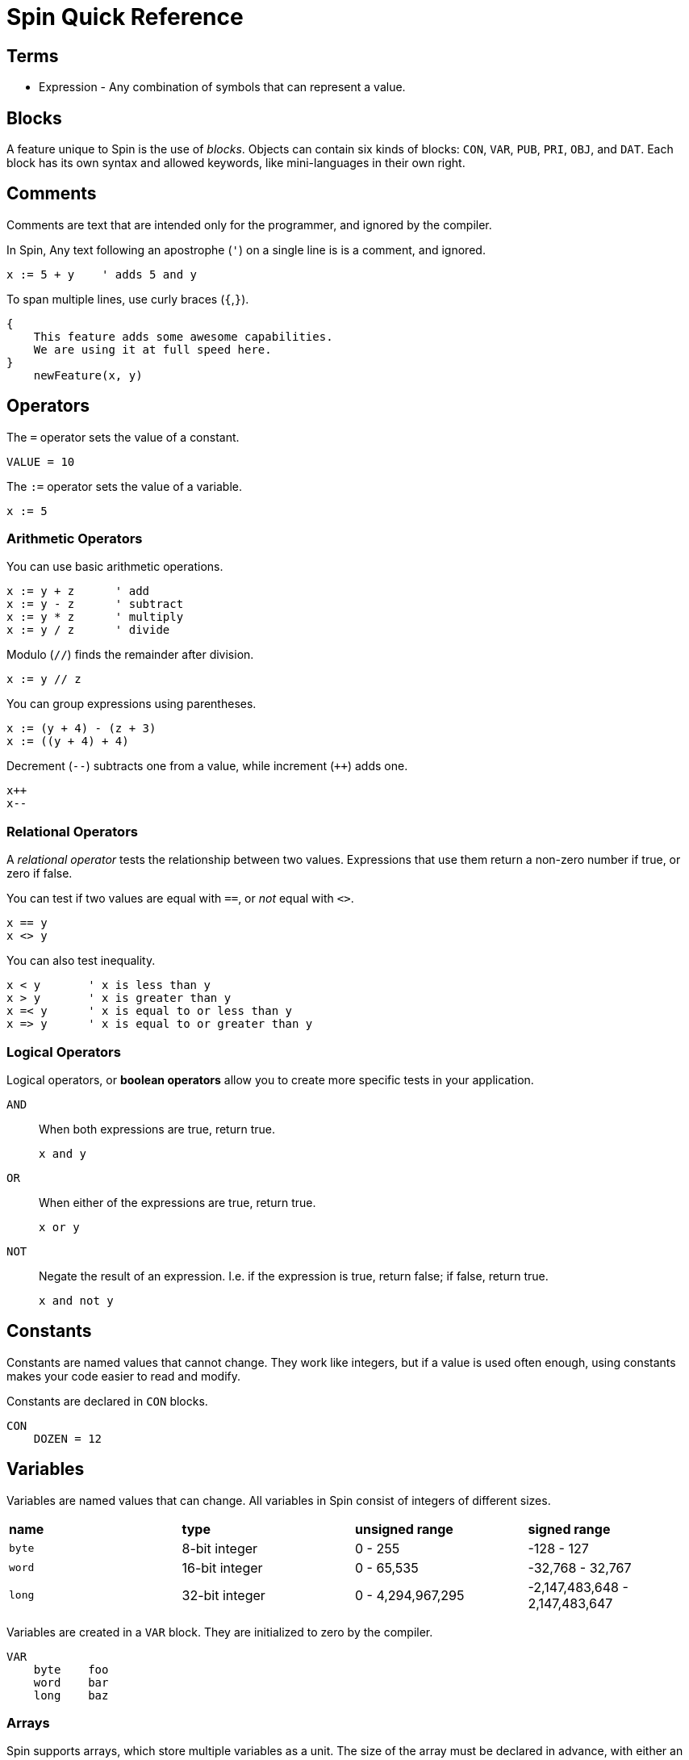 = Spin Quick Reference

== Terms

- Expression - Any combination of symbols that can represent a value.

== Blocks

A feature unique to Spin is the use of _blocks_. Objects can contain six kinds of blocks: `CON`, `VAR`, `PUB`, `PRI`, `OBJ`, and `DAT`. Each block has its own syntax and allowed keywords, like mini-languages in their own right.

== Comments

Comments are text that are intended only for the programmer, and ignored by the compiler.

In Spin, Any text following an apostrophe (`'`) on a single line is is a comment, and ignored.

----
x := 5 + y    ' adds 5 and y
----

To span multiple lines, use curly braces (`{`,`}`).

----
{
    This feature adds some awesome capabilities.
    We are using it at full speed here.
}
    newFeature(x, y)
----

== Operators

The `=` operator sets the value of a constant.

----
VALUE = 10
----

The `:=` operator sets the value of a variable.

----
x := 5
----

=== Arithmetic Operators

You can use basic arithmetic operations. 

----
x := y + z      ' add
x := y - z      ' subtract
x := y * z      ' multiply
x := y / z      ' divide
----

Modulo (`//`) finds the remainder after division.

----
x := y // z
----

You can group expressions using parentheses.

----
x := (y + 4) - (z + 3)
x := ((y + 4) + 4)
----

Decrement (`--`) subtracts one from a value, while increment (`++`) adds one.

----
x++
x--
----

=== Relational Operators

A _relational operator_ tests the relationship between two values. Expressions that use them return a non-zero number if true, or zero if false.

You can test if two values are equal with `==`, or _not_ equal with `<>`.

----
x == y
x <> y
----

You can also test inequality.

----
x < y       ' x is less than y
x > y       ' x is greater than y
x =< y      ' x is equal to or less than y
x => y      ' x is equal to or greater than y
----

=== Logical Operators

Logical operators, or *boolean operators* allow you to create more specific tests in your application.

`AND`:: When both expressions are true, return true.
+
----
x and y
----
`OR`:: When either of the expressions are true, return true.
+
----
x or y
----
`NOT`:: Negate the result of an expression. I.e. if the expression is true, return false; if false, return true.
+
----
x and not y
----

== Constants

Constants are named values that cannot change. They work like integers, but if a value is used often enough, using constants makes your code easier to read and modify.

Constants are declared in `CON` blocks.

----
CON
    DOZEN = 12
----

== Variables

Variables are named values that can change. All variables in Spin consist of integers of different sizes.

|===
| *name* | *type* | *unsigned range* | *signed range*
| `byte` | 8-bit integer | 0 - 255 | -128 - 127
| `word` | 16-bit integer | 0 - 65,535 | -32,768 - 32,767
| `long` | 32-bit integer | 0 - 4,294,967,295 | -2,147,483,648 - 2,147,483,647
|===

Variables are created in a `VAR` block. They are initialized to zero by the compiler.

----
VAR
    byte    foo
    word    bar
    long    baz
----

=== Arrays

Spin supports arrays, which store multiple variables as a unit. The size of the array must be declared in advance, with either an integer or a constant defined in a `CON` block.

----
VAR
    byte    donuts[12]
    byte    donuts[DOZEN]
----

You can access the values in arrays with `[]` notation.

----
x := donuts[4]
donuts[6] := 27
----

=== Strings

A string is an array of bytes that is _null-terminated_, or ends in zero.

You can create strings on the fly and use them right away with the `string` keyword.

----
string("Hello world!")
----

Strings can also be declared in `DAT` blocks for reuse, then used with their address.

----
hellostring     byte    "Hello world!",0
----

== Flow Control

=== Indentation

=== If Statements

=== Loops

All loops in Spin use the `REPEAT` command.


== Data
